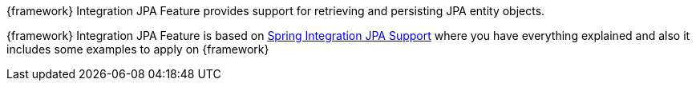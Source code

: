 
:fragment:

{framework} Integration JPA Feature provides support for retrieving and persisting JPA entity objects.

{framework} Integration JPA Feature is based on https://docs.spring.io/spring-integration/reference/html/jpa.html[Spring Integration JPA Support^] where you have everything explained and also it includes some examples to apply on {framework}